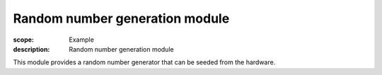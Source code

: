 Random number generation module
===============================

:scope: Example
:description: Random number generation module

This module provides a random number generator that can be seeded from
the hardware.
